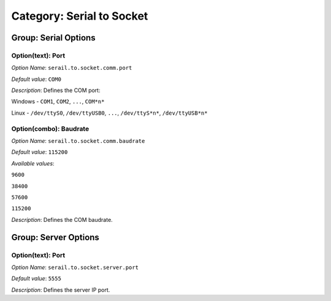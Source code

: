 --------------------------
Category: Serial to Socket
--------------------------


.. figure:: images/serialToSocketTransmitter_options/img1.png
   :align: center
   :width: 1054px
   :height: 551px

Group: Serial Options
---------------------

Option(text): Port
^^^^^^^^^^^^^^^^^^


*Option Name*: ``serail.to.socket.comm.port``

*Default value*: ``COM0``

*Description*: Defines the COM port:


Windows - ``COM1``, ``COM2``, ``...``, ``COM*n*``


Linux - ``/dev/ttyS0``, ``/dev/ttyUSB0``, ``...``, ``/dev/ttyS*n*``,
``/dev/ttyUSB*n*``




Option(combo): Baudrate
^^^^^^^^^^^^^^^^^^^^^^^

*Option Name*: ``serail.to.socket.comm.baudrate``

*Default value*: ``115200``

*Available values*:


``9600``

``38400``

``57600``

``115200``


*Description*: Defines the COM baudrate.

Group: Server Options
---------------------

Option(text): Port
^^^^^^^^^^^^^^^^^^

*Option Name*: ``serail.to.socket.server.port``

*Default value*: ``5555``

*Description*: Defines the server IP port.



..
   | Copyright 2008-2025, MicroEJ Corp. Content in this space is free 
   for read and redistribute. Except if otherwise stated, modification 
   is subject to MicroEJ Corp prior approval.
   | MicroEJ is a trademark of MicroEJ Corp. All other trademarks and 
   copyrights are the property of their respective owners.
